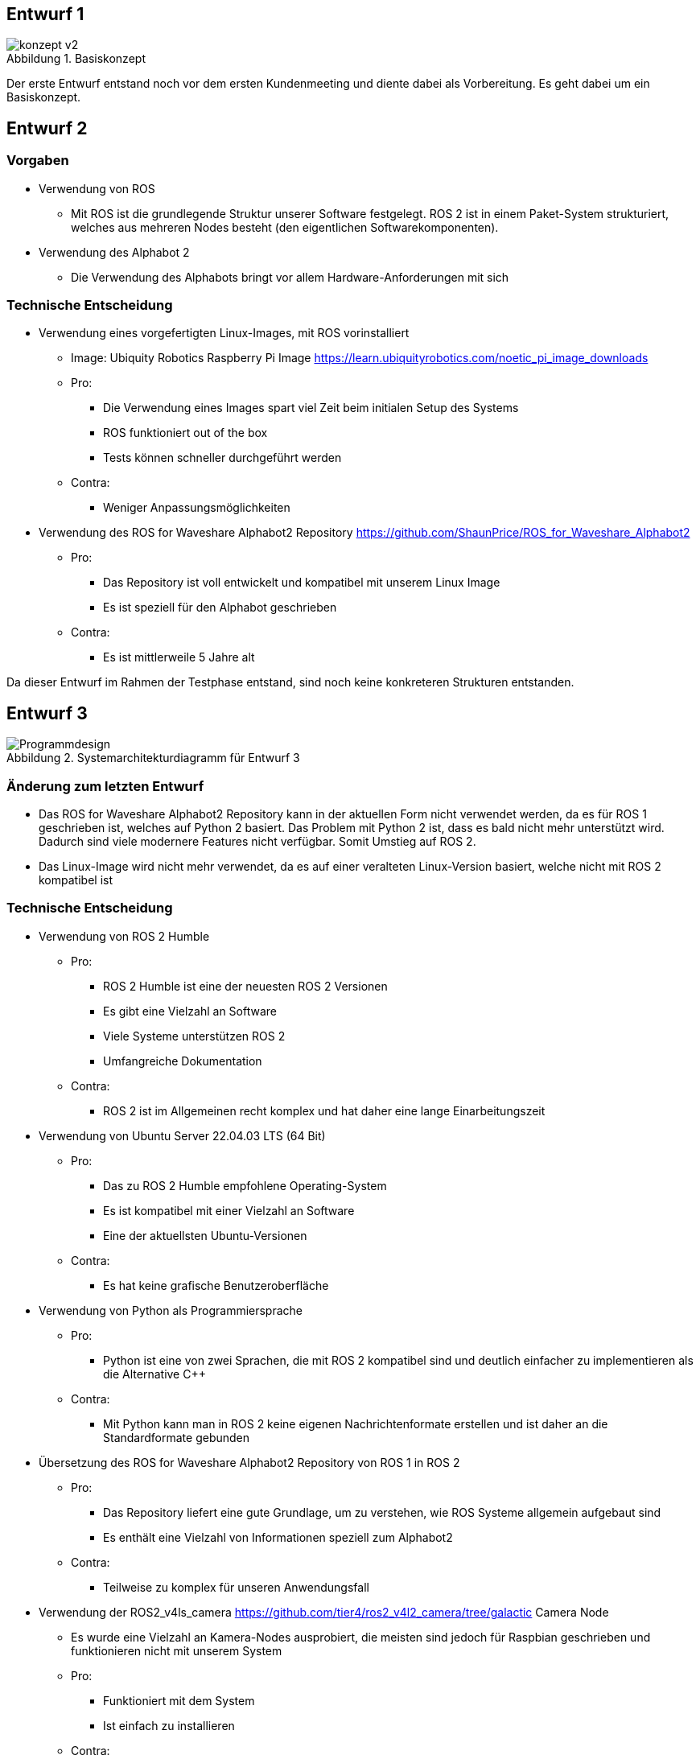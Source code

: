 :figure-caption: Abbildung

== Entwurf 1

.Basiskonzept
image::../architecture/images/konzept v2.png[]

Der erste Entwurf entstand noch vor dem ersten Kundenmeeting und diente dabei als Vorbereitung. Es geht dabei um ein Basiskonzept.

== Entwurf 2

=== Vorgaben

* Verwendung von ROS
    ** Mit ROS ist die grundlegende Struktur unserer Software festgelegt. ROS 2 ist in einem Paket-System strukturiert, welches aus mehreren Nodes besteht (den eigentlichen Softwarekomponenten).
* Verwendung des Alphabot 2
    ** Die Verwendung des Alphabots bringt vor allem Hardware-Anforderungen mit sich

=== Technische Entscheidung

* Verwendung eines vorgefertigten Linux-Images, mit ROS vorinstalliert
    ** Image: Ubiquity Robotics Raspberry Pi Image https://learn.ubiquityrobotics.com/noetic_pi_image_downloads
    ** Pro:
        *** Die Verwendung eines Images spart viel Zeit beim initialen Setup des Systems
        *** ROS funktioniert out of the box
        *** Tests können schneller durchgeführt werden
    ** Contra:
        *** Weniger Anpassungsmöglichkeiten
* Verwendung des ROS for Waveshare Alphabot2 Repository https://github.com/ShaunPrice/ROS_for_Waveshare_Alphabot2
    ** Pro:
        *** Das Repository ist voll entwickelt und kompatibel mit unserem Linux Image
        *** Es ist speziell für den Alphabot geschrieben
    ** Contra:
        *** Es ist mittlerweile 5 Jahre alt

Da dieser Entwurf im Rahmen der Testphase entstand, sind noch keine konkreteren Strukturen entstanden.

== Entwurf 3

.Systemarchitekturdiagramm  für Entwurf 3
image::images/Programmdesign.png[]

=== Änderung zum letzten Entwurf

* Das ROS for Waveshare Alphabot2 Repository kann in der aktuellen Form nicht verwendet werden, da es für ROS 1 geschrieben ist, welches auf Python 2 basiert. Das Problem mit Python 2 ist, dass es bald nicht mehr unterstützt wird. Dadurch sind viele modernere Features nicht verfügbar.
Somit Umstieg auf ROS 2.
* Das Linux-Image wird nicht mehr verwendet, da es auf einer veralteten Linux-Version basiert, welche nicht mit ROS 2 kompatibel ist

=== Technische Entscheidung 

* Verwendung von ROS 2 Humble
    ** Pro:
        *** ROS 2 Humble ist eine der neuesten ROS 2 Versionen
        *** Es gibt eine Vielzahl an Software
        *** Viele Systeme unterstützen ROS 2
        *** Umfangreiche Dokumentation
    ** Contra:
        *** ROS 2 ist im Allgemeinen recht komplex und hat daher eine lange Einarbeitungszeit
* Verwendung von Ubuntu Server 22.04.03 LTS (64 Bit)
    ** Pro:
        *** Das zu ROS 2 Humble empfohlene Operating-System
        *** Es ist kompatibel mit einer Vielzahl an Software
        *** Eine der aktuellsten Ubuntu-Versionen
    ** Contra:
        *** Es hat keine grafische Benutzeroberfläche
* Verwendung von Python als Programmiersprache
    ** Pro:
        *** Python ist eine von zwei Sprachen, die mit ROS 2 kompatibel sind und deutlich einfacher zu implementieren als die Alternative C++
    ** Contra:
        *** Mit Python kann man in ROS 2 keine eigenen Nachrichtenformate erstellen und ist daher an die Standardformate gebunden
* Übersetzung des ROS for Waveshare Alphabot2 Repository von ROS 1 in ROS 2
    ** Pro:
        *** Das Repository liefert eine gute Grundlage, um zu verstehen, wie ROS Systeme allgemein aufgebaut sind
        *** Es enthält eine Vielzahl von Informationen speziell zum Alphabot2
    ** Contra:
        *** Teilweise zu komplex für unseren Anwendungsfall
* Verwendung der ROS2_v4ls_camera https://github.com/tier4/ros2_v4l2_camera/tree/galactic Camera Node
    ** Es wurde eine Vielzahl an Kamera-Nodes ausprobiert, die meisten sind jedoch für Raspbian geschrieben und funktionieren nicht mit unserem System
    ** Pro:
        *** Funktioniert mit dem System
        *** Ist einfach zu installieren
    ** Contra:
        *** Schwer zu konfigurieren
* Verwendung von CV Bridge
    ** Pro:
        *** Ermöglicht die einfache Umwandlung vom ROS 2-Image-Format in das OpenCV-Image-Format

=== Strukturelle Entscheidungen

* Das Modell zeigt den allgemeinen Aufbau des Systems.
* Es gibt eine Node für jede Hardwarekomponente des Alphabot2, welche mittels Messages angesteuert werden kann.
* Außerdem gibt es die camera_subscriber_node, welche das Empfangen und Auswerten der Bilder übernimmt.
* Und die movement_control-Node, welche die ausgewerteten Daten empfängt und in Signale für die Nodes umwandelt, die die Hardware-Komponenten steuern.

== Entwurf 4

.Systemarchitekturdiagramm  für Entwurf 4
image::images/Design_v2.png[]

_Entwurf 4 ist der erste funktionale Entwurf und auch der erste Entwurf mit einem Prototyp._

=== Änderung zum letzten Entwurf

* Leichte Änderung des strukturellen Aufbaus

=== Strukturelle Entscheidungen

* Aufteilung des Systems in zwei Pakete.
    ** Diese Entscheidung wurde getroffen, um das System möglichst modular zu gestalten.
    ** Das ros2_for_waveshare-Paket ist speziell für den Alphabot2 geschrieben und stellt somit eine Art Update des ROS for Waveshare Alphabot2-Repositories dar. Die Idee ist, dass das Paket unabhängig von unserem System mit dem Alphabot2 verwendet werden kann.
    ** Das camera_package enthält alle Tools zur Bildverarbeitung und Berechnung der Eingangssignale. Da es unabhängig vom ersten Paket funktioniert, könnte man in der Zukunft z. B. recht einfach auf eine andere Plattform umsteigen, ohne den Code stark zu modifizieren.
* Johan soll Informationen zum Human Detector ergänzen.


== Entwurf 5

.Systemarchitekturdiagramm für Entwurf 5
image::images/Design_v4_software_overview.png[]

=== Technische Entscheidung

* Hinzufügen einer Web-Oberfläche, die die vom human_detector bearbeiteten Bilder anzeigt
    ** Pro:
        *** Das Tool ermöglicht es zu sehen, wie gut das Tracking funktioniert und ist somit unbedingt notwendig für das Debugging.
    ** Contra:
        *** Performanceverlust
* Verwendung von Flask für das Web-Tool
    ** Pro:
        *** Relativ einfache Implementierung in Python
    ** Contra:
        *** Teilweise Kompatibilitätsprobleme mit ROS 2
        *** Muss in einem separaten Thread laufen, da es sonst Probleme mit ROS 2 gibt
        *** Erhöhter Performancegebrauch durch Threading

Durch die Implementierung des camera_streamers war es deutlich einfacher zu verstehen, wie gut die Erkennung funktioniert. Somit ist uns auch ein großes Problem aufgefallen: die bisher verwendete Kamera hat einen viel zu geringen Winkel für unseren Anwendungsfall, da Personen ungefähr 3 m vom Roboter entfernt stehen müssen, um überhaupt vollständig im Bild erkannt zu werden.
Zudem ist der Bilderkennungsalgorithmus, den wir verwenden, recht ungenau und erkennt Personen entweder nicht oder erkennt Personen in Gegenständen.

== Entwurf 6

=== Bild:
=== Änderung zum letzten Entwurf

* Entfernung der ros2_v4ls_camera-Node
* Austausch der vorinstallierten Kamera auf dem Alphabot2 durch eine USB-Kamera
    ** Da die vorinstallierte Kamera nicht für unsere Zwecke ausreicht
* Entfernung der Servos
    ** Die neue Kamera ist zu schwer für die Servos; die dafür gebaute Software bleibt trotzdem im Projekt für eventuelle spätere Benutzung.

=== Technische Entscheidung

* Wechsel zu einer USB-Kamera
    ** Pro:
        *** Bessere Qualität und ein deutlich größerer Winkel
    ** Contra:
        *** Deutlich schwerer, deshalb Entfernung der Servos
        *** Höherer Stromverbrauch
* Wechsel zur OpenCV Video Stream capture Funktion
    ** Pro:
        *** Direktes Ansprechen der Kamera in Python möglich
    ** Contra:
        *** Capturing findet permanent statt und kommt somit mit einem gewissen Maß an Performanceverbrauch
        *** Die Kamera kann nur im Rahmen einer Node verwendet werden
* Wechsel zu YOLO
    ** Pro:
        *** Bessere Erkennungsgenauigkeit
    ** Contra:
        *** Hoher Performanceverbrauch
        *** Ziemlich langsam

Zum aktuellen Zeitpunkt ist noch nicht klar, ob wir YOLO einsetzen können, da es derzeit viel zu langsam ist; die aktuelle Tendenz liegt bei Nein.

== Entwurf 7 - Prototyp 2

.Systemarchitekturdiagramm  für Entwurf 7
image::images/design_v5.png[]

=== Änderung zum letzten Entwurf

* Wechsel von Raspberry Pi 4 auf Nvidia Jetson Nano
    ** Da der Raspberry Pi 4 nicht genug Leistung für YOLO bietet
* Wechsel von Alphabot2 auf Arduino Uno und Adafruit Motor Shield v2.3
    ** Der Alphabot 2 ist zu klein, um den Jetson Nano zu tragen
    ** Der Alphabot 2 ist schlecht erweiterbar
* Entfernung des ros2_for_waveshare_alphabot2-Pakets
    ** Da es nicht mehr benötigt wird
* Wechsel zum Jetson Nano - Ubuntu 20.04-Image
    ** Der Jetson Nano hat aktuell keine offizielle Unterstützung für Ubuntu 22.04

=== Technische Entscheidung

* Wechsel zum Nvidia Jetson Nano
    ** Pro:
        *** Deutlich mehr Leistung als der Raspberry Pi 4
        *** Bessere Unterstützung für YOLO
    ** Contra:
        *** Höherer Stromverbrauch
        *** Höheres Gewicht
* Wechsel zum Arduino Uno und Adafruit Motor Shield v2.3
    ** Pro:
        *** Bessere Erweiterbarkeit
        *** Deutlich einfacher Motoren zu steuern
        *** Testung ohne den Jetson Nano möglich, über serielle Schnittstelle
    ** Contra:
        *** Kommunikation muss über serielle Schnittstellen stattfinden
        *** Komplexere Systemstruktur
* Wechsel auf Jetson Nano - Ubuntu 20.04 image
    ** Pro:
        *** Offizielle Unterstützung
        *** Bessere Kompatibilität
    ** Contra:
        *** Ältere Ubuntu Version
        *** Weniger Software verfügbar
